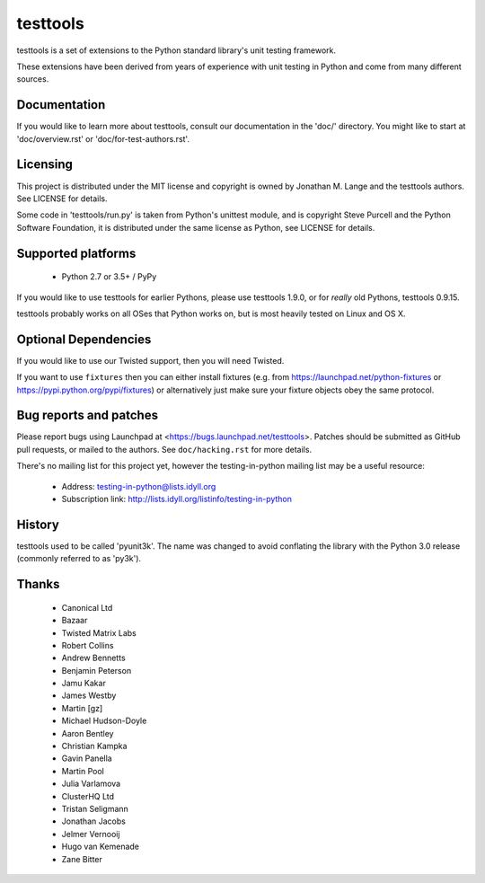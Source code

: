 =========
testtools
=========

testtools is a set of extensions to the Python standard library's unit testing
framework.

These extensions have been derived from years of experience with unit testing
in Python and come from many different sources.


Documentation
-------------

If you would like to learn more about testtools, consult our documentation in
the 'doc/' directory.  You might like to start at 'doc/overview.rst' or
'doc/for-test-authors.rst'.


Licensing
---------

This project is distributed under the MIT license and copyright is owned by
Jonathan M. Lange and the testtools authors. See LICENSE for details.

Some code in 'testtools/run.py' is taken from Python's unittest module, and is
copyright Steve Purcell and the Python Software Foundation, it is distributed
under the same license as Python, see LICENSE for details.


Supported platforms
-------------------

 * Python 2.7 or 3.5+ / PyPy

If you would like to use testtools for earlier Pythons, please use testtools
1.9.0, or for *really* old Pythons, testtools 0.9.15.

testtools probably works on all OSes that Python works on, but is most heavily
tested on Linux and OS X.


Optional Dependencies
---------------------

If you would like to use our Twisted support, then you will need Twisted.

If you want to use ``fixtures`` then you can either install fixtures (e.g. from
https://launchpad.net/python-fixtures or https://pypi.python.org/pypi/fixtures)
or alternatively just make sure your fixture objects obey the same protocol.


Bug reports and patches
-----------------------

Please report bugs using Launchpad at <https://bugs.launchpad.net/testtools>.
Patches should be submitted as GitHub pull requests, or mailed to the authors.
See ``doc/hacking.rst`` for more details.

There's no mailing list for this project yet, however the testing-in-python
mailing list may be a useful resource:

 * Address: testing-in-python@lists.idyll.org
 * Subscription link: http://lists.idyll.org/listinfo/testing-in-python


History
-------

testtools used to be called 'pyunit3k'.  The name was changed to avoid
conflating the library with the Python 3.0 release (commonly referred to as
'py3k').


Thanks
------

 * Canonical Ltd
 * Bazaar
 * Twisted Matrix Labs
 * Robert Collins
 * Andrew Bennetts
 * Benjamin Peterson
 * Jamu Kakar
 * James Westby
 * Martin [gz]
 * Michael Hudson-Doyle
 * Aaron Bentley
 * Christian Kampka
 * Gavin Panella
 * Martin Pool
 * Julia Varlamova
 * ClusterHQ Ltd
 * Tristan Seligmann
 * Jonathan Jacobs
 * Jelmer Vernooĳ
 * Hugo van Kemenade
 * Zane Bitter
